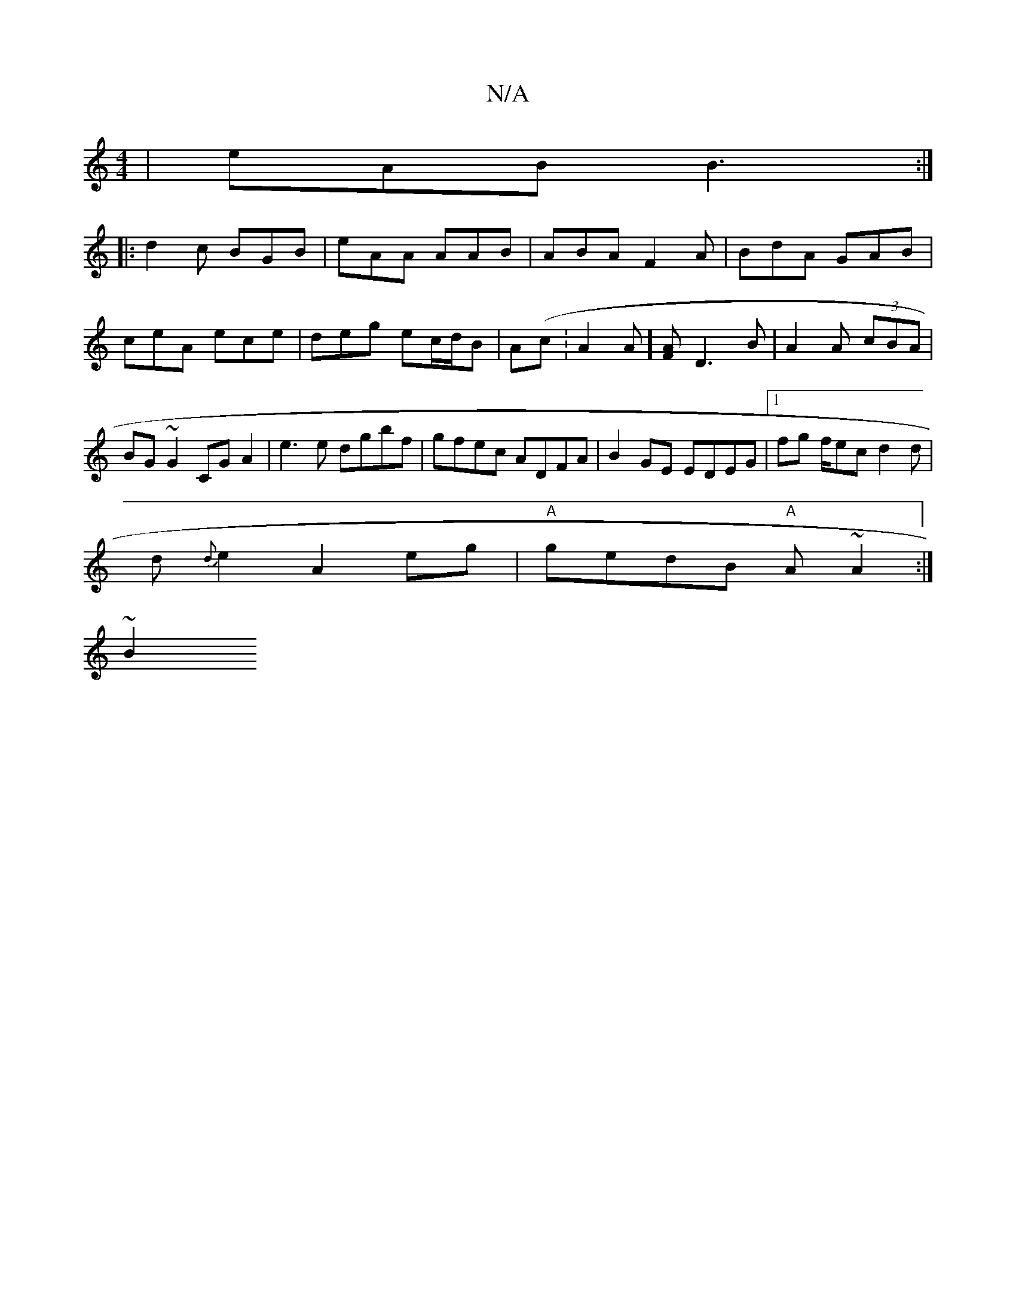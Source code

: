 X:1
T:N/A
M:4/4
R:N/A
K:Cmajor
|eAB B3:|
|:d2c BGB|eAA AAB|ABA F2 A| BdA GAB|
ceA ece | deg ec/d/B| A(c:A2 A][AF]-D3 B|A2 A (3cBA | BG~G2 CGA2 | e3 e dgbf | gfec ADFA | B2 GE EDEG |1 fg f/ec d2d|
d{d}e2 A2 eg|"A"gedB "A"A~A2:|
~B2 